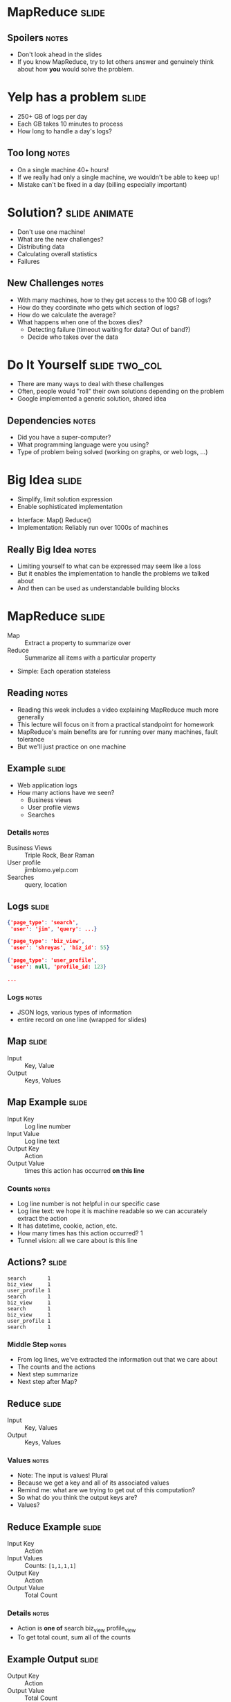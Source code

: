 * MapReduce :slide:
** Spoilers :notes:
   + Don't look ahead in the slides
   + If you know MapReduce, try to let others answer and genuinely think about
     how *you* would solve the problem.

* Yelp has a problem :slide:
  + 250+ GB of logs per day
  + Each GB takes 10 minutes to process
  + How long to handle a day's logs?
[[file:img/yelp-growth.png]]
** Too long :notes:
   + On a single machine 40+ hours!
   + If we really had only a single machine, we wouldn't be able to keep up!
   + Mistake can't be fixed in a day (billing especially important)

* Solution? :slide:animate:
  + Don't use one machine!
  + What are the new challenges?
  + Distributing data
  + Calculating overall statistics
  + Failures
** New Challenges :notes:
   + With many machines, how to they get access to the 100 GB of logs?
   + How do they coordinate who gets which section of logs?
   + How do we calculate the average?
   + What happens when one of the boxes dies?
     + Detecting failure (timeout waiting for data? Out of band?)
     + Decide who takes over the data

* Do It Yourself :slide:two_col:
  + There are many ways to deal with these challenges
  + Often, people would "roll" their own solutions depending on the problem
  + Google implemented a generic solution, shared idea
[[file:img/mapreduce-paper.png]]
** Dependencies :notes:
   + Did you have a super-computer?
   + What programming language were you using?
   + Type of problem being solved (working on graphs, or web logs, ...)

* Big Idea :slide:
  + Simplify, limit solution expression
  + Enable sophisticated implementation


  + Interface: Map() Reduce()
  + Implementation: Reliably run over 1000s of machines
** Really Big Idea :notes:
   + Limiting yourself to what can be expressed may seem like a loss
   + But it enables the implementation to handle the problems we talked about
   + And then can be used as understandable building blocks

* MapReduce :slide:
  + Map :: Extract a property to summarize over
  + Reduce :: Summarize all items with a particular property


  + Simple: Each operation stateless
** Reading :notes:
   + Reading this week includes a video explaining MapReduce much more generally
   + This lecture will focus on it from a practical standpoint for homework
   + MapReduce's main benefits are for running over many machines, fault
     tolerance
   + But we'll just practice on one machine

** Example :slide:
   + Web application logs
   + How many actions have we seen?
     + Business views
     + User profile views
     + Searches
*** Details :notes:
   + Business Views :: Triple Rock, Bear Raman
   + User profile :: jimblomo.yelp.com
   + Searches :: query, location

** Logs :slide:
#+begin_src json
{'page_type': 'search',
 'user': 'jim', 'query': ...}

{'page_type': 'biz_view',
 'user': 'shreyas', 'biz_id': 55}

{'page_type': 'user_profile',
 'user': null, 'profile_id: 123}

...
#+end_src
*** Logs :notes:
    + JSON logs, various types of information
    + entire record on one line (wrapped for slides)

** Map :slide:
   + Input :: Key, Value
   + Output :: Keys, Values

** Map Example :slide:
   + Input Key :: Log line number
   + Input Value :: Log line text
   + Output Key :: Action
   + Output Value :: times this action has occurred *on this line*
*** Counts :notes:
   + Log line number is not helpful in our specific case
   + Log line text: we hope it is machine readable so we can accurately extract
     the action
   + It has datetime, cookie, action, etc.
   + How many times has this action occurred? 1
   + Tunnel vision: all we care about is this line

** Actions? :slide:
#+begin_src text
search       1 
biz_view     1 
user_profile 1 
search       1 
biz_view     1 
search       1 
biz_view     1 
user_profile 1 
search       1 
#+end_src
*** Middle Step :notes:
   + From log lines, we've extracted the information out that we care about
   + The counts and the actions
   + Next step summarize
   + Next step after Map?

** Reduce :slide:
   + Input :: Key, Values
   + Output :: Keys, Values
*** Values :notes:
   + Note: The input is values! Plural
   + Because we get a key and all of its associated values
   + Remind me: what are we trying to get out of this computation?
   + So what do you think the output keys are?
   + Values?

** Reduce Example :slide:
   + Input Key :: Action
   + Input Values :: Counts: =[1,1,1,1]=
   + Output Key :: Action
   + Output Value :: Total Count
*** Details :notes:
   + Action is *one of* search biz_view profile_view
   + To get total count, sum all of the counts

** Example Output :slide:
   + Output Key :: Action
   + Output Value :: Total Count
#+begin_src html
"search"       4
"user_profile" 2
"biz_view"     3
#+end_src

* Point? :slide:
  + A lot of work for counting!
  + More complex calculations can be done this way, eg. PageRank
  + Stateless constraint means it can be used across thousands of computers
** Details :notes:
   + By only looking at keys and values, can optimize a lot of back-end work
   + Where to send the results?
   + What to do when a computer fails? (Just restart failed part)

** Implementation :slide:
#+begin_src text
biz_view     1 
user_profile 1 
search       1 
search       1 
biz_view     1 
search       1 
biz_view     1 
user_profile 1 
search       1 
#+end_src
** Intermediate :notes:
   + This was the situation after map
   + Keys all jumbled
   + What Hadoop does is sort them and distribute them to computers

** "Shuffle" :slide:
#+begin_src text
biz_view     1 
biz_view     1 
biz_view     1 
search       1 
search       1 
search       1 
search       1 
user_profile 1 
user_profile 1 
#+end_src
** Distribute :notes:
   + Now it is easy to distribute, and can handle all the =biz_view= at once

** Inputs :slide:
   + MapReduce distributes computing power by distributing input
   + Input is distributed by splitting on lines (records)
   + You cannot depend on lines being "together" in MapReduce
*** Splitting Files :notes:
   + Image you have a lot of large log files, GB each
   + You'd like to let different machines work on the same file
   + Split file down the middle, well, at least on a newline
   + Enable two separate machines to work on the parts
   + You don't know what line came before this one
   + You don't know if you will process the next line
   + Only view is this line
   + Real life slightly more complicated, but mostly hacks around this

* Word Count :slide:
#+begin_src json
{"text": "Greatest pizza ever", "stars": 2, "user": ...}

{"text": "good pizza selection", "stars": 5, "user": ...}
#+end_src
  + Total uses of a word in across all reviews
** Classic :notes:
   + This is the traditional MapReduce example, so let's solve it
   + No skipping ahead

* Steps :slide:animate:
  + Map
  + Extract =text=
  + Count words in that review
  + Key: word , Value: count
  + Reduce
  + Key: word , Values: all counts
  + sum(values)
** Hints :notes:
   + What's the first step (of MapReduce)
   + What part of the record are we interested in?
   + What do we want with those words?
   + Mapper: Key Value? What are we grouping by?
   + Next step (of MapReduce)
   + What are the reducer inputs
   + with all of these counts, how do we summarize

** Examples :slide:animate:
   + "Greatest pizza ever"
   + Counts
     + Greatest: 1
     + pizza: 1
     + ever: 1
   + Reducer, Key: pizza
     + Values: [1, 1]
     + Output: ["pizza", 2]

* Multi-Step :slide:
  + Not all computations can be done in a single MapReduce step
  + Map Input: <key, value>
  + Reducer Output: <key, value>
  + Compose MapReduce steps!
** Output as Input :notes:
   + The output of one MapReduce job can be used as the input to another

** Examples :slide:
   + PageRank: Multiple steps till solution converges
   + Multi-level summaries
** PageRank :notes:
   + PageRank is an algorithm for calculating the important of a page
   + But it depends on the importance of every page pointing to it!
   + So iteratively calculate the important of all pages
   + Find average presidential donations by candidate, then normalize averages

* Unique Review :slide:animate:
  + Review ID with the most unique words 
  + Map Input: <line number, text>
  + Map Output: <word, review\_id>
  + Reducer Input: <word, [review\_ids]>
  + Reducer Output: <review\_id, 1> if the word is unique
** Questions :notes:
   + For our purposes, what is always the mapper input?
   + What feature do we want to calculate first?
   + Given this mapper output, what *must* the reducer input be?
   + What property about a review are we interested in?

** Step 2: Count Unique Words :slide:animate:
   + Map Input: <review\_id, 1>
   + Map Output: <review\_id, 1>
   + Reducer Input: <review\_id, [1,1,...]>
   + Reducer Output: <review\_id, sum>
** Questions :notes:
   + Given the reducer output, what *must* the mapper input be (for chained
     MapReduce steps)
   + What do we want to group by?
   + Given this mapper output, what *must* the reducer input be?
   + What are we calculating?

** Step 3: Max :slide:animate:
   + Map Input: <review\_id, sum>
   + Map Output: <"MAX", [sum, review\_id]>
   + Reducer Input: <"MAX", [[sum, review\_id],...]>
   + Reducer Output: <review\_id, sum> of the max(sum)
** Questions :notes:
   + Given the reducer output, what *must* the mapper input be (for chained
     MapReduce steps)
   + We're calculating a statistic over what portion of the data set?
   + What stat are we calculating?

#+STYLE: <link rel="stylesheet" type="text/css" href="production/common.css" />
#+STYLE: <link rel="stylesheet" type="text/css" href="production/screen.css" media="screen" />
#+STYLE: <link rel="stylesheet" type="text/css" href="production/projection.css" media="projection" />
#+STYLE: <link rel="stylesheet" type="text/css" href="production/color-blue.css" media="projection" />
#+STYLE: <link rel="stylesheet" type="text/css" href="production/presenter.css" media="presenter" />
#+STYLE: <link href='http://fonts.googleapis.com/css?family=Lobster+Two:700|Yanone+Kaffeesatz:700|Open+Sans' rel='stylesheet' type='text/css'>

#+BEGIN_HTML
<script type="text/javascript" src="production/org-html-slideshow.js"></script>
#+END_HTML

# Local Variables:
# org-export-html-style-include-default: nil
# org-export-html-style-include-scripts: nil
# buffer-file-coding-system: utf-8-unix
# End:
